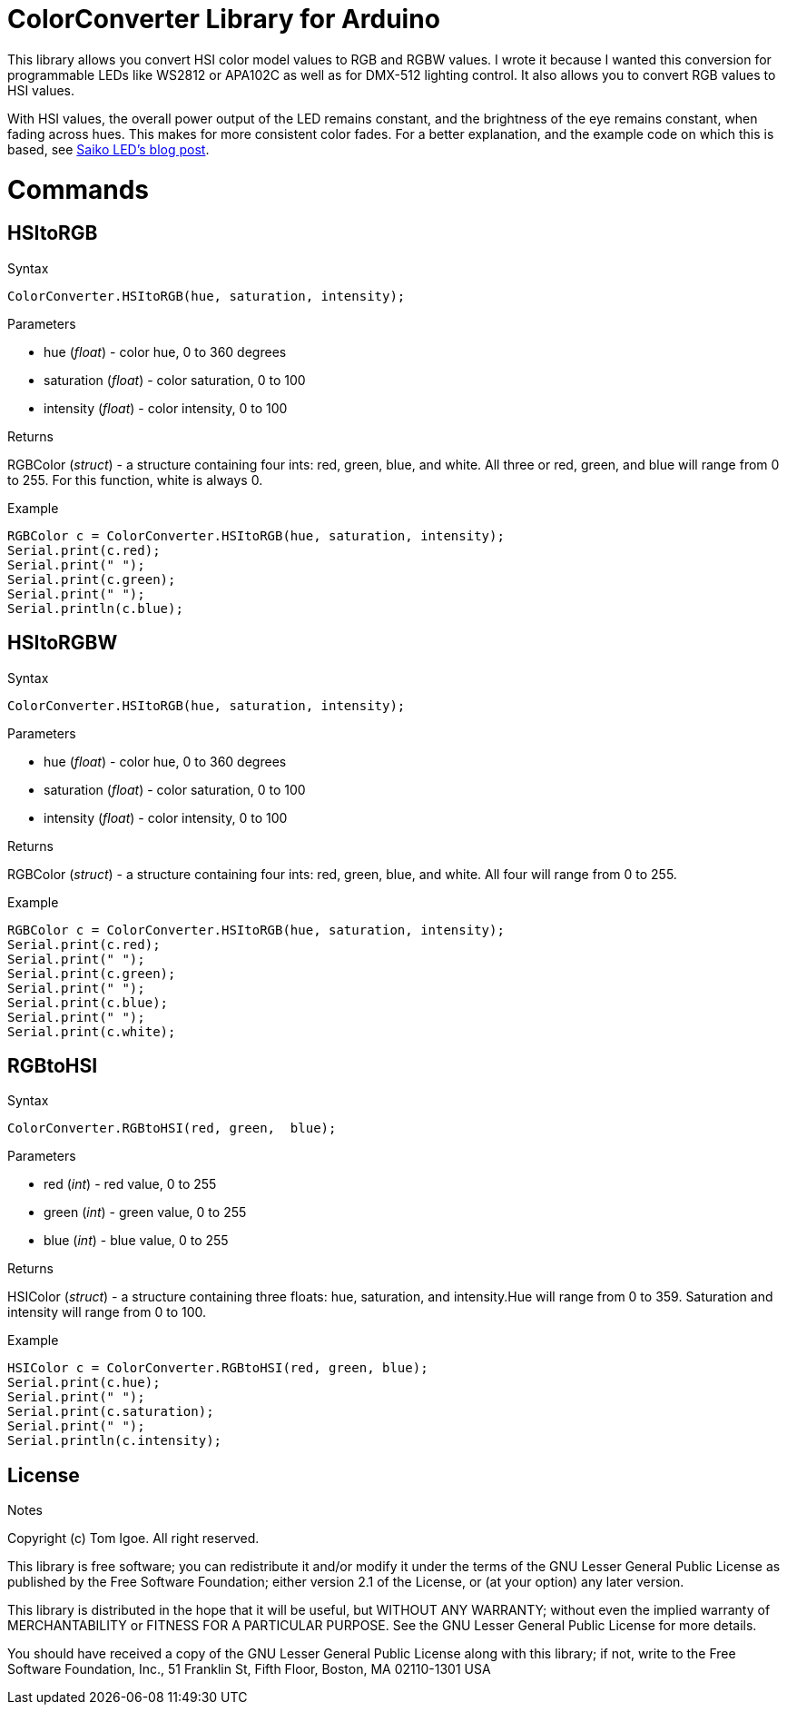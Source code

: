 = ColorConverter Library for Arduino =

This library allows you convert HSI color model values to RGB and RGBW values. I wrote it because I wanted this conversion for programmable LEDs like WS2812 or APA102C as well as for DMX-512 lighting control. It also allows you to convert RGB values to HSI values.

With HSI values, the overall power output of the LED remains constant, and the brightness of the eye remains constant, when fading across hues. This makes for more consistent color fades. For a better explanation, and the example code on which this is based, see http://blog.saikoled.com/post/43693602826/why-every-led-light-should-be-using-hsi[Saiko LED's blog post].

= Commands =


== HSItoRGB

.Syntax
----
ColorConverter.HSItoRGB(hue, saturation, intensity);
----

.Parameters
* hue (_float_) - color hue, 0 to 360 degrees
* saturation (_float_) - color saturation, 0 to 100
* intensity (_float_) - color intensity, 0 to 100

.Returns
RGBColor (_struct_) - a structure containing four ints: red, green, blue, and white. All three or red, green, and blue will range from 0 to 255. For this function, white is always 0.

.Example
----
RGBColor c = ColorConverter.HSItoRGB(hue, saturation, intensity);
Serial.print(c.red);
Serial.print(" ");
Serial.print(c.green);
Serial.print(" ");
Serial.println(c.blue);
----

== HSItoRGBW

.Syntax
----
ColorConverter.HSItoRGB(hue, saturation, intensity);
----

.Parameters
* hue (_float_) - color hue, 0 to 360 degrees
* saturation (_float_) - color saturation, 0 to 100
* intensity (_float_) - color intensity, 0 to 100

.Returns
RGBColor (_struct_) - a structure containing four ints: red, green, blue, and white. All four will range from 0 to 255.

.Example
----
RGBColor c = ColorConverter.HSItoRGB(hue, saturation, intensity);
Serial.print(c.red);
Serial.print(" ");
Serial.print(c.green);
Serial.print(" ");
Serial.print(c.blue);
Serial.print(" ");
Serial.print(c.white);
----

== RGBtoHSI

.Syntax
----
ColorConverter.RGBtoHSI(red, green,  blue);
----

.Parameters
* red (_int_) - red value, 0 to 255
* green (_int_) - green value, 0 to 255
* blue (_int_) - blue value, 0 to 255

.Returns
HSIColor (_struct_) - a structure containing three floats: hue, saturation, and intensity.Hue will range from 0 to 359. Saturation and intensity will range from 0 to 100.

.Example
----
HSIColor c = ColorConverter.RGBtoHSI(red, green, blue);
Serial.print(c.hue);
Serial.print(" ");
Serial.print(c.saturation);
Serial.print(" ");
Serial.println(c.intensity);
----

.Notes


== License ==

Copyright (c) Tom Igoe. All right reserved.

This library is free software; you can redistribute it and/or
modify it under the terms of the GNU Lesser General Public
License as published by the Free Software Foundation; either
version 2.1 of the License, or (at your option) any later version.

This library is distributed in the hope that it will be useful,
but WITHOUT ANY WARRANTY; without even the implied warranty of
MERCHANTABILITY or FITNESS FOR A PARTICULAR PURPOSE. See the GNU
Lesser General Public License for more details.

You should have received a copy of the GNU Lesser General Public
License along with this library; if not, write to the Free Software
Foundation, Inc., 51 Franklin St, Fifth Floor, Boston, MA 02110-1301 USA
